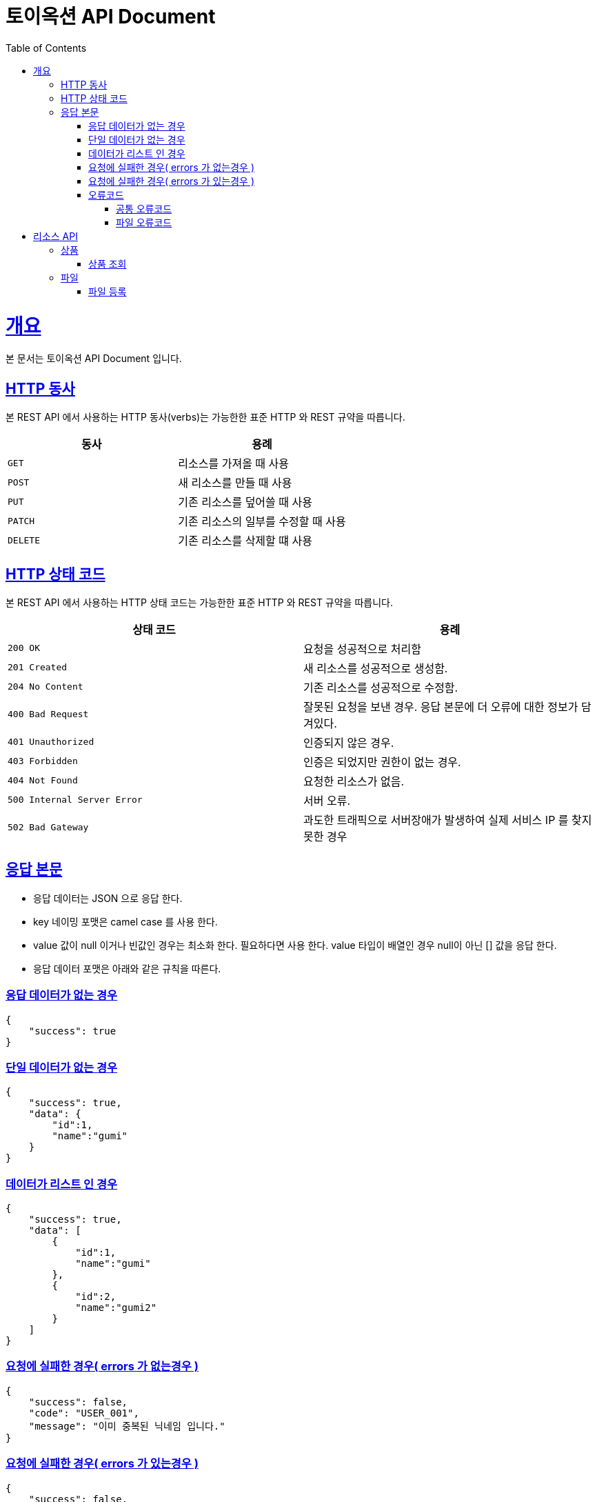 = 토이옥션 API Document
:doctype: book
:icons: font
:source-highlighter: highlightjs
:toc: left
:toclevels: 4
:sectlinks:
:operation-curl-request-title: Example request
:operation-http-response-title: Example response

= 개요

본 문서는 토이옥션 API Document 입니다.

== HTTP 동사

본 REST API 에서 사용하는 HTTP 동사(verbs)는 가능한한 표준 HTTP 와 REST 규약을 따릅니다.

|===
| 동사 | 용례

| `GET`
| 리소스를 가져올 때 사용

| `POST`
| 새 리소스를 만들 때 사용

| `PUT`
| 기존 리소스를 덮어쓸 때 사용

| `PATCH`
| 기존 리소스의 일부를 수정할 때 사용

| `DELETE`
| 기존 리소스를 삭제할 떄 사용
|===


== HTTP 상태 코드

본 REST API 에서 사용하는 HTTP 상태 코드는 가능한한 표준 HTTP 와 REST 규약을 따릅니다.

|===
| 상태 코드 | 용례

| `200 OK`
| 요청을 성공적으로 처리함

| `201 Created`
| 새 리소스를 성공적으로 생성함.

| `204 No Content`
| 기존 리소스를 성공적으로 수정함.

| `400 Bad Request`
| 잘못된 요청을 보낸 경우. 응답 본문에 더 오류에 대한 정보가 담겨있다.

| `401 Unauthorized`
| 인증되지 않은 경우.

| `403 Forbidden`
| 인증은 되었지만 권한이 없는 경우.

| `404 Not Found`
| 요청한 리소스가 없음.

| `500 Internal Server Error`
| 서버 오류.

| `502 Bad Gateway`
| 과도한 트래픽으로 서버장애가 발생하여 실제 서비스 IP 를 찾지 못한 경우
|===

== 응답 본문

- 응답 데이터는 JSON 으로 응답 한다.
- key 네이밍 포맷은 camel case 를 사용 한다.
- value 값이 null 이거나 빈값인 경우는 최소화 한다. 필요하다면 사용 한다. value 타입이 배열인 경우 null이 아닌 [] 값을 응답 한다.
- 응답 데이터 포맷은 아래와 같은 규칙을 따른다.

=== 응답 데이터가 없는 경우

[source,json]
----
{
    "success": true
}
----

=== 단일 데이터가 없는 경우

[source,json]
----
{
    "success": true,
    "data": {
        "id":1,
        "name":"gumi"
    }
}
----

=== 데이터가 리스트 인 경우

[source,json]
----
{
    "success": true,
    "data": [
        {
            "id":1,
            "name":"gumi"
        },
        {
            "id":2,
            "name":"gumi2"
        }
    ]
}
----

=== 요청에 실패한 경우( errors 가 없는경우 )

[source,json]
----
{
    "success": false,
    "code": "USER_001",
    "message": "이미 중복된 닉네임 입니다."
}
----

=== 요청에 실패한 경우( errors 가 있는경우 )

[source,json]
----
{
    "success": false,
    "code": "COMMON_001",
    "errors": [
        {
            "field": "username",
            "reason": "username 은(는) 12자 이상 입력해야 합니다."
        },
        {
            "field": "password",
            "reason": "password 은(는) 12자 이상 입력해야 합니다."
        }
    ],
    "message": "요청값이 잘못되었습니다."
}
----

=== 오류코드

응답에 실패 할 경우 아래와 같은 오류 코드를 응답 합니다.

==== 공통 오류코드

|===
| 오류코드 | 상태응답 | 내용

|G0000
|INTERNAL_SERVER_ERROR
|정의되지 않은 오류

|G0001
|BAD_REQUEST
|잘못된 요청값 입니다.

|G0002
|NOT_FOUND
|존재하지 않습니다.

|G0003
|BAD_REQUEST
|잘못된 값

|G0004
|BAD_REQUEST
|지원하지 않는 메소드

|G0005
|BAD_REQUEST
|필수 요청 본문이 누락되었습니다.

|G0006
|BAD_REQUEST
|허용되지 않는 콘텐츠 유형을 요청했습니다.
|===

==== 파일 오류코드

|===
| 오류코드 | 상태응답 | 내용

|F0000
|INTERNAL_SERVER_ERROR
|파일 업로드에 실패 했습니다.

|F0001
|BAD_REQUEST
|업로드할 수 없는 파일 형식입니다.
|===

= 리소스 API

== 상품

=== 상품 조회

`productId` 로 상품을 조회할 수 있다.

operation::get-product[snippets='http-request,http-response,response-fields']

== 파일

파일 타입

|===
| fileType | 내용

|PRODUCT_IMAGE
|상품 이미지

|===

=== 파일 등록

현재 업로드 가능한 확장자 : jpg, png

최대 업로드 가능한 용량 : 1GB

operation::post-file[snippets='http-request,http-response,response-fields']

